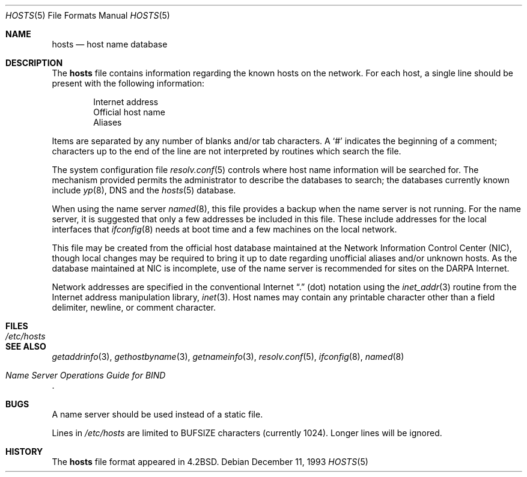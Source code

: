.\"	$OpenBSD: hosts.5,v 1.12 2002/05/23 09:30:34 mpech Exp $
.\"	$NetBSD: hosts.5,v 1.4 1994/11/30 19:31:20 jtc Exp $
.\"
.\" Copyright (c) 1983, 1991, 1993
.\"	The Regents of the University of California.  All rights reserved.
.\"
.\" Redistribution and use in source and binary forms, with or without
.\" modification, are permitted provided that the following conditions
.\" are met:
.\" 1. Redistributions of source code must retain the above copyright
.\"    notice, this list of conditions and the following disclaimer.
.\" 2. Redistributions in binary form must reproduce the above copyright
.\"    notice, this list of conditions and the following disclaimer in the
.\"    documentation and/or other materials provided with the distribution.
.\" 3. Neither the name of the University nor the names of its contributors
.\"    may be used to endorse or promote products derived from this software
.\"    without specific prior written permission.
.\"
.\" THIS SOFTWARE IS PROVIDED BY THE REGENTS AND CONTRIBUTORS ``AS IS'' AND
.\" ANY EXPRESS OR IMPLIED WARRANTIES, INCLUDING, BUT NOT LIMITED TO, THE
.\" IMPLIED WARRANTIES OF MERCHANTABILITY AND FITNESS FOR A PARTICULAR PURPOSE
.\" ARE DISCLAIMED.  IN NO EVENT SHALL THE REGENTS OR CONTRIBUTORS BE LIABLE
.\" FOR ANY DIRECT, INDIRECT, INCIDENTAL, SPECIAL, EXEMPLARY, OR CONSEQUENTIAL
.\" DAMAGES (INCLUDING, BUT NOT LIMITED TO, PROCUREMENT OF SUBSTITUTE GOODS
.\" OR SERVICES; LOSS OF USE, DATA, OR PROFITS; OR BUSINESS INTERRUPTION)
.\" HOWEVER CAUSED AND ON ANY THEORY OF LIABILITY, WHETHER IN CONTRACT, STRICT
.\" LIABILITY, OR TORT (INCLUDING NEGLIGENCE OR OTHERWISE) ARISING IN ANY WAY
.\" OUT OF THE USE OF THIS SOFTWARE, EVEN IF ADVISED OF THE POSSIBILITY OF
.\" SUCH DAMAGE.
.\"
.\"     @(#)hosts.5	8.2 (Berkeley) 12/11/93
.\"
.Dd December 11, 1993
.Dt HOSTS 5
.Os
.Sh NAME
.Nm hosts
.Nd host name database
.Sh DESCRIPTION
The
.Nm
file contains information regarding the known hosts on the network.
For each host, a single line should be present with the following information:
.Bd -unfilled -offset indent
Internet address
Official host name
Aliases
.Ed
.Pp
Items are separated by any number of blanks and/or tab characters.
A
.Ql #
indicates the beginning of a comment; characters up to the end of the line
are not interpreted by routines which search the file.
.Pp
The system configuration file
.Xr resolv.conf 5
controls where host name information will be searched for.
The mechanism provided permits the administrator to describe the
databases to search; the databases currently known include
.Xr yp 8 ,
DNS
and the
.Xr hosts 5
database.
.Pp
When using the name server
.Xr named 8 ,
this file provides a backup when the name server is not running.
For the name server, it is suggested that only a few addresses
be included in this file.
These include addresses for the local interfaces that
.Xr ifconfig 8
needs at boot time and a few machines on the local network.
.Pp
This file may be created from the official host database maintained at the
Network Information Control Center
.Pq Tn NIC ,
though local changes may be required to bring it up to date regarding
unofficial aliases and/or unknown hosts.
As the database maintained at
.Tn NIC
is incomplete, use of the name server is recommended for sites on the
.Tn DARPA
Internet.
.Pp
Network addresses are specified in the conventional Internet
.Dq \&.
(dot) notation using the
.Xr inet_addr 3
routine from the Internet address manipulation library,
.Xr inet 3 .
Host names may contain any printable character other than a field delimiter,
newline, or comment character.
.Sh FILES
.Bl -tag -width /etc/hosts -compact
.It Pa /etc/hosts
.El
.Sh SEE ALSO
.Xr getaddrinfo 3 ,
.Xr gethostbyname 3 ,
.Xr getnameinfo 3 ,
.Xr resolv.conf 5 ,
.Xr ifconfig 8 ,
.Xr named 8
.Rs
.%T "Name Server Operations Guide for BIND"
.Re
.Sh BUGS
A name server should be used instead of a static file.
.Pp
Lines in
.Pa /etc/hosts
are limited to
.Dv BUFSIZE
characters (currently 1024).
Longer lines will be ignored.
.Sh HISTORY
The
.Nm
file format appeared in
.Bx 4.2 .
